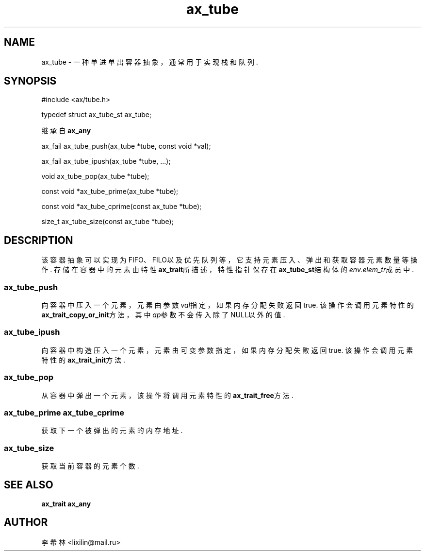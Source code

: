 .TH "ax_tube" 3 "Mar 9 2022" "axe"

.SH NAME
ax_tube \- 一种单进单出容器抽象，通常用于实现栈和队列\&.

.SH SYNOPSIS
.EX
#include <ax/tube.h>

typedef struct ax_tube_st ax_tube;

继承自 \fBax_any\fP

ax_fail ax_tube_push(ax_tube *tube, const void *val);

ax_fail ax_tube_ipush(ax_tube *tube, ...);

void ax_tube_pop(ax_tube *tube);

const void *ax_tube_prime(ax_tube *tube);

const void *ax_tube_cprime(const ax_tube *tube);

size_t ax_tube_size(const ax_tube *tube);
.EE

.SH DESCRIPTION
该容器抽象可以实现为FIFO、FILO以及优先队列等，它支持元素压入、弹出和获取容器元素数量等操作.
存储在容器中的元素由特性\fBax_trait\fP所描述，特性指针保存在\fBax_tube_st\fP结构体的\fIenv.elem_tr\fP成员中.
.SS ax_tube_push
向容器中压入一个元素，元素由参数\fIval\fP指定，如果内存分配失败返回true. 该操作会调用元素特性的\fBax_trait_copy_or_init\fP方法，其中\fIap\fP参数不会传入除了NULL以外的值.
.SS ax_tube_ipush
向容器中构造压入一个元素，元素由可变参数指定，如果内存分配失败返回true. 该操作会调用元素特性的\fBax_trait_init\fP方法.
.SS ax_tube_pop
从容器中弹出一个元素，该操作将调用元素特性的\fBax_trait_free\fP方法.
.SS ax_tube_prime ax_tube_cprime
获取下一个被弹出的元素的内存地址.
.SS ax_tube_size
获取当前容器的元素个数.

.SH SEE ALSO
\fBax_trait\fP \fBax_any\fP

.SH AUTHOR
李希林 <lixilin@mail.ru>

